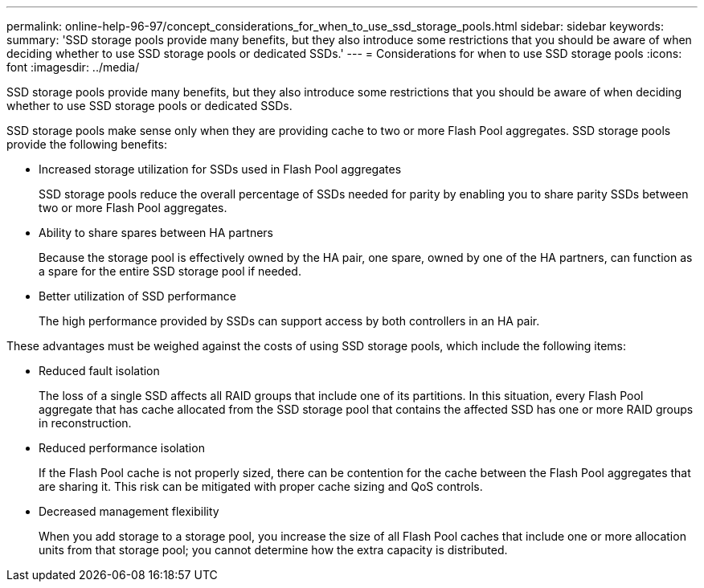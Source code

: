 ---
permalink: online-help-96-97/concept_considerations_for_when_to_use_ssd_storage_pools.html
sidebar: sidebar
keywords: 
summary: 'SSD storage pools provide many benefits, but they also introduce some restrictions that you should be aware of when deciding whether to use SSD storage pools or dedicated SSDs.'
---
= Considerations for when to use SSD storage pools
:icons: font
:imagesdir: ../media/

[.lead]
SSD storage pools provide many benefits, but they also introduce some restrictions that you should be aware of when deciding whether to use SSD storage pools or dedicated SSDs.

SSD storage pools make sense only when they are providing cache to two or more Flash Pool aggregates. SSD storage pools provide the following benefits:

* Increased storage utilization for SSDs used in Flash Pool aggregates
+
SSD storage pools reduce the overall percentage of SSDs needed for parity by enabling you to share parity SSDs between two or more Flash Pool aggregates.

* Ability to share spares between HA partners
+
Because the storage pool is effectively owned by the HA pair, one spare, owned by one of the HA partners, can function as a spare for the entire SSD storage pool if needed.

* Better utilization of SSD performance
+
The high performance provided by SSDs can support access by both controllers in an HA pair.

These advantages must be weighed against the costs of using SSD storage pools, which include the following items:

* Reduced fault isolation
+
The loss of a single SSD affects all RAID groups that include one of its partitions. In this situation, every Flash Pool aggregate that has cache allocated from the SSD storage pool that contains the affected SSD has one or more RAID groups in reconstruction.

* Reduced performance isolation
+
If the Flash Pool cache is not properly sized, there can be contention for the cache between the Flash Pool aggregates that are sharing it. This risk can be mitigated with proper cache sizing and QoS controls.

* Decreased management flexibility
+
When you add storage to a storage pool, you increase the size of all Flash Pool caches that include one or more allocation units from that storage pool; you cannot determine how the extra capacity is distributed.

